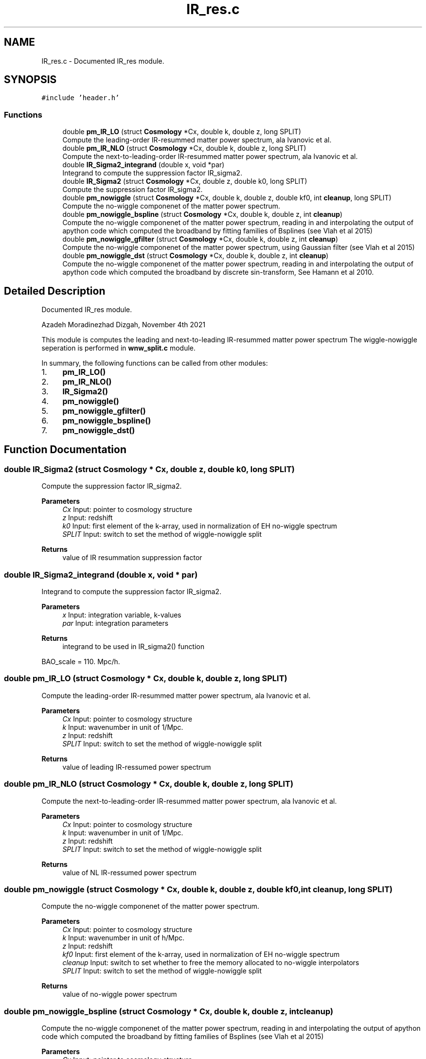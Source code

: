 .TH "IR_res.c" 3 "Thu Jan 20 2022" "Version 1.0.0" "limHaloPT" \" -*- nroff -*-
.ad l
.nh
.SH NAME
IR_res.c \- Documented IR_res module\&.  

.SH SYNOPSIS
.br
.PP
\fC#include 'header\&.h'\fP
.br

.SS "Functions"

.in +1c
.ti -1c
.RI "double \fBpm_IR_LO\fP (struct \fBCosmology\fP *Cx, double k, double z, long SPLIT)"
.br
.RI "Compute the leading-order IR-resummed matter power spectrum, ala Ivanovic et al\&. "
.ti -1c
.RI "double \fBpm_IR_NLO\fP (struct \fBCosmology\fP *Cx, double k, double z, long SPLIT)"
.br
.RI "Compute the next-to-leading-order IR-resummed matter power spectrum, ala Ivanovic et al\&. "
.ti -1c
.RI "double \fBIR_Sigma2_integrand\fP (double x, void *par)"
.br
.RI "Integrand to compute the suppression factor IR_sigma2\&. "
.ti -1c
.RI "double \fBIR_Sigma2\fP (struct \fBCosmology\fP *Cx, double z, double k0, long SPLIT)"
.br
.RI "Compute the suppression factor IR_sigma2\&. "
.ti -1c
.RI "double \fBpm_nowiggle\fP (struct \fBCosmology\fP *Cx, double k, double z, double kf0, int \fBcleanup\fP, long SPLIT)"
.br
.RI "Compute the no-wiggle componenet of the matter power spectrum\&. "
.ti -1c
.RI "double \fBpm_nowiggle_bspline\fP (struct \fBCosmology\fP *Cx, double k, double z, int \fBcleanup\fP)"
.br
.RI "Compute the no-wiggle componenet of the matter power spectrum, reading in and interpolating the output of apython code which computed the broadband by fitting families of Bsplines (see Vlah et al 2015) "
.ti -1c
.RI "double \fBpm_nowiggle_gfilter\fP (struct \fBCosmology\fP *Cx, double k, double z, int \fBcleanup\fP)"
.br
.RI "Compute the no-wiggle componenet of the matter power spectrum, using Gaussian filter (see Vlah et al 2015) "
.ti -1c
.RI "double \fBpm_nowiggle_dst\fP (struct \fBCosmology\fP *Cx, double k, double z, int \fBcleanup\fP)"
.br
.RI "Compute the no-wiggle componenet of the matter power spectrum, reading in and interpolating the output of apython code which computed the broadband by discrete sin-transform, See Hamann et al 2010\&. "
.in -1c
.SH "Detailed Description"
.PP 
Documented IR_res module\&. 

Azadeh Moradinezhad Dizgah, November 4th 2021
.PP
This module is computes the leading and next-to-leading IR-resummed matter power spectrum The wiggle-nowiggle seperation is performed in \fBwnw_split\&.c\fP module\&.
.PP
In summary, the following functions can be called from other modules:
.IP "1." 4
\fBpm_IR_LO()\fP
.IP "2." 4
\fBpm_IR_NLO()\fP
.IP "3." 4
\fBIR_Sigma2()\fP
.IP "4." 4
\fBpm_nowiggle()\fP
.IP "5." 4
\fBpm_nowiggle_gfilter()\fP
.IP "6." 4
\fBpm_nowiggle_bspline()\fP
.IP "7." 4
\fBpm_nowiggle_dst()\fP 
.PP

.SH "Function Documentation"
.PP 
.SS "double IR_Sigma2 (struct \fBCosmology\fP * Cx, double z, double k0, long SPLIT)"

.PP
Compute the suppression factor IR_sigma2\&. 
.PP
\fBParameters\fP
.RS 4
\fICx\fP Input: pointer to cosmology structure 
.br
\fIz\fP Input: redshift 
.br
\fIk0\fP Input: first element of the k-array, used in normalization of EH no-wiggle spectrum 
.br
\fISPLIT\fP Input: switch to set the method of wiggle-nowiggle split 
.RE
.PP
\fBReturns\fP
.RS 4
value of IR resummation suppression factor 
.br
 
.RE
.PP

.SS "double IR_Sigma2_integrand (double x, void * par)"

.PP
Integrand to compute the suppression factor IR_sigma2\&. 
.PP
\fBParameters\fP
.RS 4
\fIx\fP Input: integration variable, k-values 
.br
\fIpar\fP Input: integration parameters 
.RE
.PP
\fBReturns\fP
.RS 4
integrand to be used in IR_sigma2() function 
.br
 
.RE
.PP
BAO_scale = 110\&. Mpc/h\&.
.SS "double pm_IR_LO (struct \fBCosmology\fP * Cx, double k, double z, long SPLIT)"

.PP
Compute the leading-order IR-resummed matter power spectrum, ala Ivanovic et al\&. 
.PP
\fBParameters\fP
.RS 4
\fICx\fP Input: pointer to cosmology structure 
.br
\fIk\fP Input: wavenumber in unit of 1/Mpc\&. 
.br
\fIz\fP Input: redshift 
.br
\fISPLIT\fP Input: switch to set the method of wiggle-nowiggle split 
.RE
.PP
\fBReturns\fP
.RS 4
value of leading IR-ressumed power spectrum 
.br
 
.RE
.PP

.SS "double pm_IR_NLO (struct \fBCosmology\fP * Cx, double k, double z, long SPLIT)"

.PP
Compute the next-to-leading-order IR-resummed matter power spectrum, ala Ivanovic et al\&. 
.PP
\fBParameters\fP
.RS 4
\fICx\fP Input: pointer to cosmology structure 
.br
\fIk\fP Input: wavenumber in unit of 1/Mpc\&. 
.br
\fIz\fP Input: redshift 
.br
\fISPLIT\fP Input: switch to set the method of wiggle-nowiggle split 
.RE
.PP
\fBReturns\fP
.RS 4
value of NL IR-ressumed power spectrum 
.br
 
.RE
.PP

.SS "double pm_nowiggle (struct \fBCosmology\fP * Cx, double k, double z, double kf0, int cleanup, long SPLIT)"

.PP
Compute the no-wiggle componenet of the matter power spectrum\&. 
.PP
\fBParameters\fP
.RS 4
\fICx\fP Input: pointer to cosmology structure 
.br
\fIk\fP Input: wavenumber in unit of h/Mpc\&. 
.br
\fIz\fP Input: redshift 
.br
\fIkf0\fP Input: first element of the k-array, used in normalization of EH no-wiggle spectrum 
.br
\fIcleanup\fP Input: switch to set whether to free the memory allocated to no-wiggle interpolators 
.br
\fISPLIT\fP Input: switch to set the method of wiggle-nowiggle split 
.RE
.PP
\fBReturns\fP
.RS 4
value of no-wiggle power spectrum 
.br
 
.RE
.PP

.SS "double pm_nowiggle_bspline (struct \fBCosmology\fP * Cx, double k, double z, int cleanup)"

.PP
Compute the no-wiggle componenet of the matter power spectrum, reading in and interpolating the output of apython code which computed the broadband by fitting families of Bsplines (see Vlah et al 2015) 
.PP
\fBParameters\fP
.RS 4
\fICx\fP Input: pointer to cosmology structure 
.br
\fIk\fP Input: wavenumber in unit of h/Mpc\&. 
.br
\fIz\fP Input: redshift 
.br
\fIcleanup\fP Input: switch to set whether to free the memory allocated to no-wiggle interpolators 
.RE
.PP
\fBReturns\fP
.RS 4
value of no-wiggle power spectrum 
.br
 
.RE
.PP

.SS "double pm_nowiggle_dst (struct \fBCosmology\fP * Cx, double k, double z, int cleanup)"

.PP
Compute the no-wiggle componenet of the matter power spectrum, reading in and interpolating the output of apython code which computed the broadband by discrete sin-transform, See Hamann et al 2010\&. 
.PP
\fBParameters\fP
.RS 4
\fICx\fP Input: pointer to cosmology structure 
.br
\fIk\fP Input: wavenumber in unit of h/Mpc\&. 
.br
\fIz\fP Input: redshift 
.br
\fIcleanup\fP Input: switch to set whether to free the memory allocated to no-wiggle interpolators 
.RE
.PP
\fBReturns\fP
.RS 4
value of no-wiggle power spectrum 
.br
 
.RE
.PP

.SS "double pm_nowiggle_gfilter (struct \fBCosmology\fP * Cx, double k, double z, int cleanup)"

.PP
Compute the no-wiggle componenet of the matter power spectrum, using Gaussian filter (see Vlah et al 2015) 
.PP
\fBParameters\fP
.RS 4
\fICx\fP Input: pointer to cosmology structure 
.br
\fIk\fP Input: wavenumber in unit of h/Mpc\&. 
.br
\fIz\fP Input: redshift 
.br
\fIcleanup\fP Input: switch to set whether to free the memory allocated to no-wiggle interpolators 
.RE
.PP
\fBReturns\fP
.RS 4
value of no-wiggle power spectrum 
.br
 
.RE
.PP

.SH "Author"
.PP 
Generated automatically by Doxygen for limHaloPT from the source code\&.
